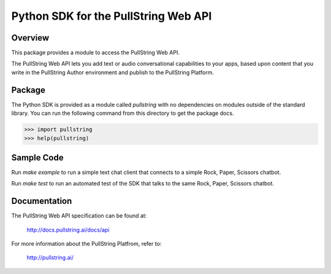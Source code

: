 Python SDK for the PullString Web API
=====================================

Overview
--------

This package provides a module to access the PullString Web API.

The PullString Web API lets you add text or audio conversational
capabilities to your apps, based upon content that you write in the
PullString Author environment and publish to the PullString Platform.

Package
-------

The Python SDK is provided as a module called `pullstring` with no
dependencies on modules outside of the standard library. You can run
the following command from this directory to get the package docs.

.. code-block:: python

    >>> import pullstring
    >>> help(pullstring)

Sample Code
-----------

Run `make example` to run a simple text chat client that connects to a
simple Rock, Paper, Scissors chatbot.

Run `make test` to run an automated test of the SDK that talks to the
same Rock, Paper, Scissors chatbot.

Documentation
-------------

The PullString Web API specification can be found at:

   http://docs.pullstring.ai/docs/api

For more information about the PullString Platfrom, refer to:

   http://pullstring.ai/
